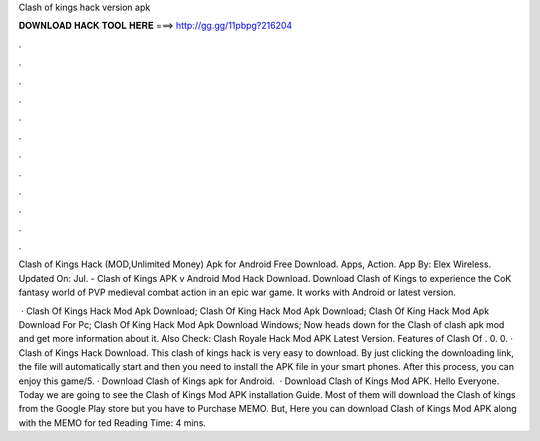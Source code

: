 Clash of kings hack version apk



𝐃𝐎𝐖𝐍𝐋𝐎𝐀𝐃 𝐇𝐀𝐂𝐊 𝐓𝐎𝐎𝐋 𝐇𝐄𝐑𝐄 ===> http://gg.gg/11pbpg?216204



.



.



.



.



.



.



.



.



.



.



.



.

Clash of Kings Hack (MOD,Unlimited Money) Apk for Android Free Download. Apps, Action. App By: Elex Wireless. Updated On: Jul. - Clash of Kings APK v Android Mod Hack Download. Download Clash of Kings to experience the CoK fantasy world of PVP medieval combat action in an epic war game. It works with Android or latest version.

 · Clash Of Kings Hack Mod Apk Download; Clash Of King Hack Mod Apk Download; Clash Of King Hack Mod Apk Download For Pc; Clash Of King Hack Mod Apk Download Windows; Now heads down for the Clash of clash apk mod and get more information about it. Also Check: Clash Royale Hack Mod APK Latest Version. Features of Clash Of . 0. 0. · Clash of Kings Hack Download. This clash of kings hack is very easy to download. By just clicking the downloading link, the file will automatically start and then you need to install the APK file in your smart phones. After this process, you can enjoy this game/5. · Download Clash of Kings apk for Android.  · Download Clash of Kings Mod APK. Hello Everyone. Today we are going to see the Clash of Kings Mod APK installation Guide. Most of them will download the Clash of kings from the Google Play store but you have to Purchase MEMO. But, Here you can download Clash of Kings Mod APK along with the MEMO for ted Reading Time: 4 mins.
